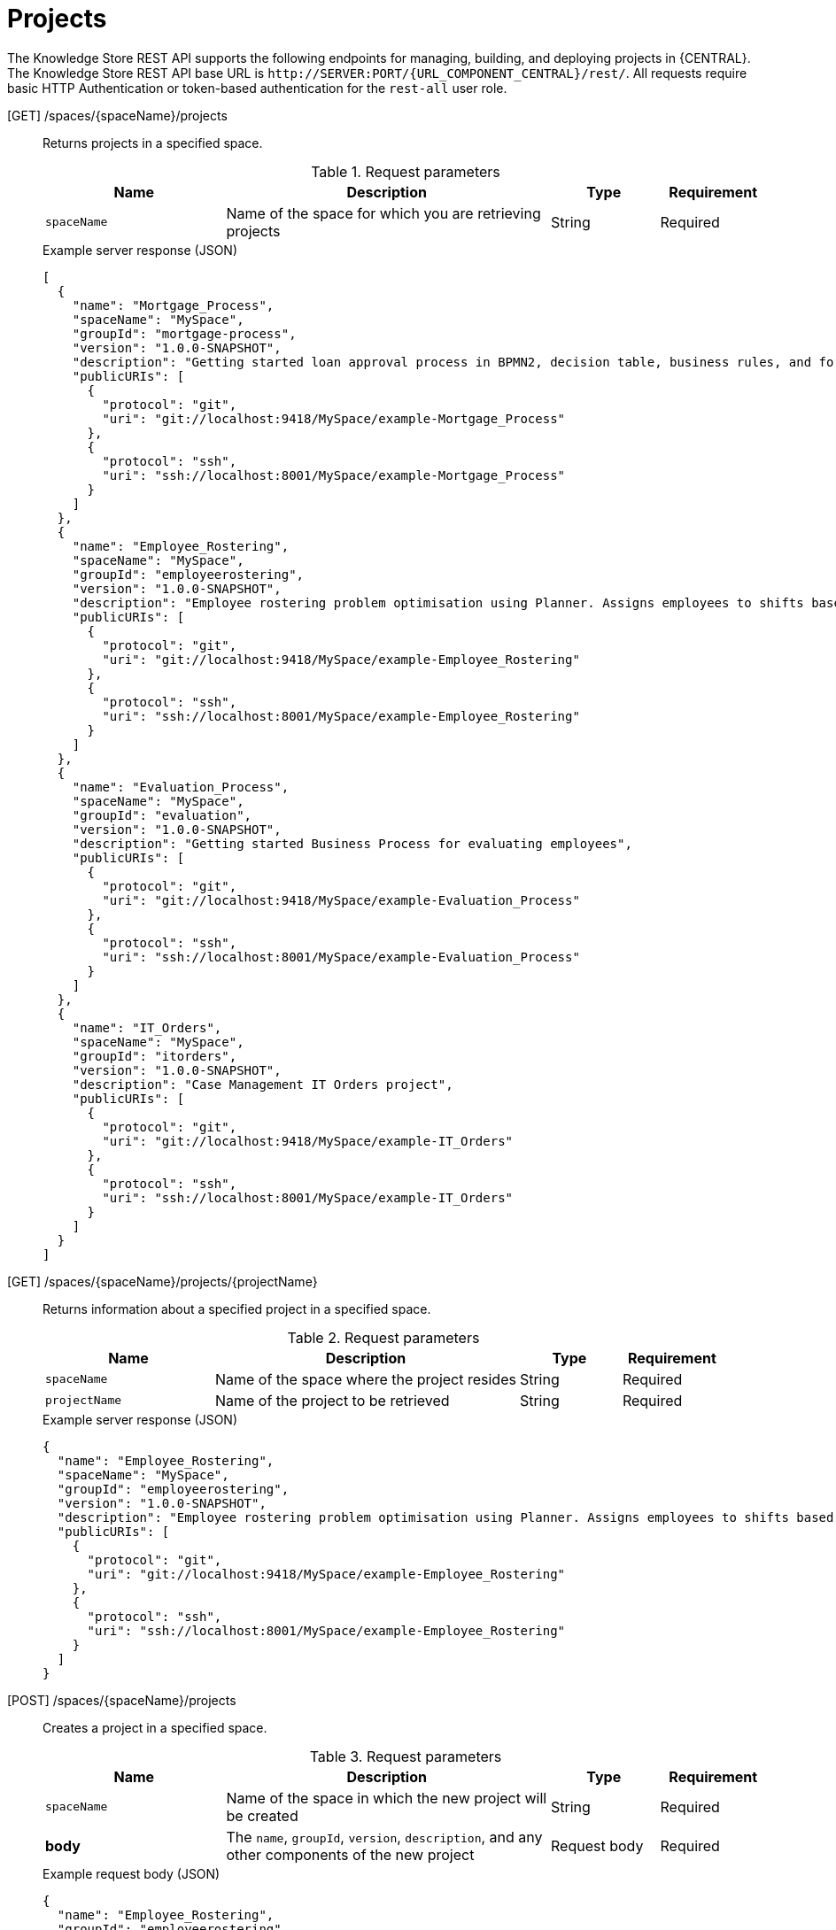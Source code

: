// To reuse this module, ifeval the title to be more specific as needed.

[id='knowledge-store-rest-api-projects-ref_{context}']
= Projects

The Knowledge Store REST API supports the following endpoints for managing, building, and deploying projects in {CENTRAL}. The Knowledge Store REST API base URL is `\http://SERVER:PORT/{URL_COMPONENT_CENTRAL}/rest/`. All requests require basic HTTP Authentication or token-based authentication for the `rest-all` user role.

[GET] /spaces/{spaceName}/projects::
+
--
Returns projects in a specified space.

.Request parameters
[cols="25%,45%,15%,15%", frame="all", options="header"]
|===
|Name
|Description
|Type
|Requirement

|`spaceName`
|Name of the space for which you are retrieving projects
|String
|Required
|===

.Example server response (JSON)
[source,json]
----
[
  {
    "name": "Mortgage_Process",
    "spaceName": "MySpace",
    "groupId": "mortgage-process",
    "version": "1.0.0-SNAPSHOT",
    "description": "Getting started loan approval process in BPMN2, decision table, business rules, and forms.",
    "publicURIs": [
      {
        "protocol": "git",
        "uri": "git://localhost:9418/MySpace/example-Mortgage_Process"
      },
      {
        "protocol": "ssh",
        "uri": "ssh://localhost:8001/MySpace/example-Mortgage_Process"
      }
    ]
  },
  {
    "name": "Employee_Rostering",
    "spaceName": "MySpace",
    "groupId": "employeerostering",
    "version": "1.0.0-SNAPSHOT",
    "description": "Employee rostering problem optimisation using Planner. Assigns employees to shifts based on their skill.",
    "publicURIs": [
      {
        "protocol": "git",
        "uri": "git://localhost:9418/MySpace/example-Employee_Rostering"
      },
      {
        "protocol": "ssh",
        "uri": "ssh://localhost:8001/MySpace/example-Employee_Rostering"
      }
    ]
  },
  {
    "name": "Evaluation_Process",
    "spaceName": "MySpace",
    "groupId": "evaluation",
    "version": "1.0.0-SNAPSHOT",
    "description": "Getting started Business Process for evaluating employees",
    "publicURIs": [
      {
        "protocol": "git",
        "uri": "git://localhost:9418/MySpace/example-Evaluation_Process"
      },
      {
        "protocol": "ssh",
        "uri": "ssh://localhost:8001/MySpace/example-Evaluation_Process"
      }
    ]
  },
  {
    "name": "IT_Orders",
    "spaceName": "MySpace",
    "groupId": "itorders",
    "version": "1.0.0-SNAPSHOT",
    "description": "Case Management IT Orders project",
    "publicURIs": [
      {
        "protocol": "git",
        "uri": "git://localhost:9418/MySpace/example-IT_Orders"
      },
      {
        "protocol": "ssh",
        "uri": "ssh://localhost:8001/MySpace/example-IT_Orders"
      }
    ]
  }
]
----
--
[GET] /spaces/{spaceName}/projects/{projectName}::
+
--
Returns information about a specified project in a specified space.

.Request parameters
[cols="25%,45%,15%,15%", frame="all", options="header"]
|===
|Name
|Description
|Type
|Requirement

|`spaceName`
|Name of the space where the project resides
|String
|Required

|`projectName`
|Name of the project to be retrieved
|String
|Required
|===

.Example server response (JSON)
[source,json]
----
{
  "name": "Employee_Rostering",
  "spaceName": "MySpace",
  "groupId": "employeerostering",
  "version": "1.0.0-SNAPSHOT",
  "description": "Employee rostering problem optimisation using Planner. Assigns employees to shifts based on their skill.",
  "publicURIs": [
    {
      "protocol": "git",
      "uri": "git://localhost:9418/MySpace/example-Employee_Rostering"
    },
    {
      "protocol": "ssh",
      "uri": "ssh://localhost:8001/MySpace/example-Employee_Rostering"
    }
  ]
}
----
--
[POST] /spaces/{spaceName}/projects::
+
--
Creates a project in a specified space.

.Request parameters
[cols="25%,45%,15%,15%", frame="all", options="header"]
|===
|Name
|Description
|Type
|Requirement

|`spaceName`
|Name of the space in which the new project will be created
|String
|Required

|*body*
|The `name`, `groupId`, `version`, `description`, and any other components of the new project
|Request body
|Required
|===

.Example request body (JSON)
[source,json]
----
{
  "name": "Employee_Rostering",
  "groupId": "employeerostering",
  "version": "1.0.0-SNAPSHOT",
  "description": "Employee rostering problem optimisation using Planner. Assigns employees to shifts based on their skill."
}
----

.Example server response (JSON)
[source,json]
----
{
  "jobId": "1541017411591-6",
  "status": "APPROVED",
  "spaceName": "MySpace",
  "projectName": "Employee_Rostering",
  "projectGroupId": "employeerostering",
  "projectVersion": "1.0.0-SNAPSHOT",
  "description": "Employee rostering problem optimisation using Planner. Assigns employees to shifts based on their skill."
}
----
--
[DELETE] /spaces/{spaceName}/projects/{projectName}::
+
--
Deletes a specified project from a specified space.

.Request parameters
[cols="25%,45%,15%,15%", frame="all", options="header"]
|===
|Name
|Description
|Type
|Requirement

|`spaceName`
|Name of the space where the project resides
|String
|Required

|`projectName`
|Name of the project to be deleted
|String
|Required
|===

.Example server response (JSON)
[source,json]
----
{
  "jobId": "1541128617727-10",
  "status": "APPROVED",
  "projectName": "Employee_Rostering",
  "spaceName": "MySpace"
}
----
--
[POST] /spaces/{spaceName}/git/clone::
+
--
Clones a project into a specified space from a specified Git address.

.Request parameters
[cols="25%,45%,15%,15%", frame="all", options="header"]
|===
|Name
|Description
|Type
|Requirement

|`spaceName`
|Name of the space to which you are cloning a project
|String
|Required

|*body*
|The `name`, `description`, and Git repository `userName`, `password`, and `gitURL` for the project to be cloned
|Request body
|Required
|===

.Example request body (JSON)
[source,json]
----
{
  "name": "Employee_Rostering",
  "description": "Employee rostering problem optimisation using Planner. Assigns employees to shifts based on their skill.",
  "userName": "baAdmin",
  "password": "password@1",
  "gitURL": "git://localhost:9418/MySpace/example-Employee_Rostering"
}
----

.Example server response (JSON)
[source,json]
----
{
  "jobId": "1541129488547-13",
  "status": "APPROVED",
  "cloneProjectRequest": {
    "name": "Employee_Rostering",
    "description": "Employee rostering problem optimisation using Planner. Assigns employees to shifts based on their skill.",
    "userName": "baAdmin",
    "password": "password@1",
    "gitURL": "git://localhost:9418/MySpace/example-Employee_Rostering"
  },
  "spaceName": "MySpace2"
}
----
--
[POST] /spaces/{spaceName}/projects/{projectName}/maven/compile::
+
--
Compiles a specified project in a specified space (equivalent to `mvn compile`).

.Request parameters
[cols="25%,45%,15%,15%", frame="all", options="header"]
|===
|Name
|Description
|Type
|Requirement

|`spaceName`
|Name of the space where the project resides
|String
|Required

|`projectName`
|Name of the project to be compiled
|String
|Required
|===

.Example server response (JSON)
[source,json]
----
{
  "jobId": "1541128617727-10",
  "status": "APPROVED",
  "projectName": "Employee_Rostering",
  "spaceName": "MySpace"
}
----
--
[POST] /spaces/{spaceName}/projects/{projectName}/maven/test::
+
--
Tests a specified project in a specified space (equivalent to `mvn test`).

.Request parameters
[cols="25%,45%,15%,15%", frame="all", options="header"]
|===
|Name
|Description
|Type
|Requirement

|`spaceName`
|Name of the space where the project resides
|String
|Required

|`projectName`
|Name of the project to be tested
|String
|Required
|===

.Example server response (JSON)
[source,json]
----
{
  "jobId": "1541132591595-19",
  "status": "APPROVED",
  "projectName": "Employee_Rostering",
  "spaceName": "MySpace"
}
----
--
[POST] /spaces/{spaceName}/projects/{projectName}/maven/install::
+
--
Installs a specified project in a specified space (equivalent to `mvn install`).

.Request parameters
[cols="25%,45%,15%,15%", frame="all", options="header"]
|===
|Name
|Description
|Type
|Requirement

|`spaceName`
|Name of the space where the project resides
|String
|Required

|`projectName`
|Name of the project to be installed
|String
|Required
|===

.Example server response (JSON)
[source,json]
----
{
  "jobId": "1541132668987-20",
  "status": "APPROVED",
  "projectName": "Employee_Rostering",
  "spaceName": "MySpace"
}
----
--
[POST] /spaces/{spaceName}/projects/{projectName}/maven/deploy::
+
--
Deploys a specified project in a specified space (equivalent to `mvn deploy`).

.Request parameters
[cols="25%,45%,15%,15%", frame="all", options="header"]
|===
|Name
|Description
|Type
|Requirement

|`spaceName`
|Name of the space where the project resides
|String
|Required

|`projectName`
|Name of the project to be deployed
|String
|Required
|===

.Example server response (JSON)
[source,json]
----
{
  "jobId": "1541132816435-21",
  "status": "APPROVED",
  "projectName": "Employee_Rostering",
  "spaceName": "MySpace"
}
----
--
